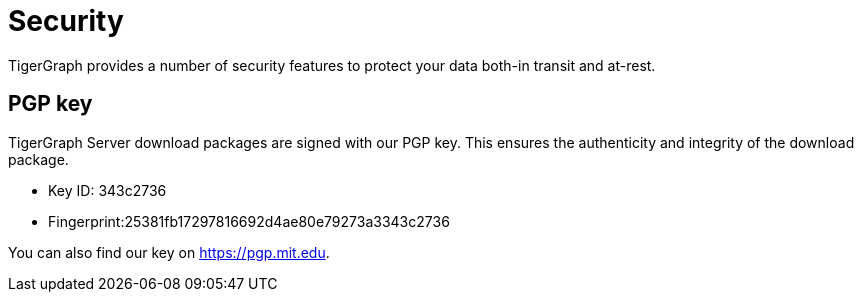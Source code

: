 = Security
:description: Overview of security features in TigerGraph.

TigerGraph provides a number of security features to protect your data both-in transit and at-rest.



[#_pgp_key]
== PGP key

TigerGraph Server download packages are signed with our PGP key.
This ensures the authenticity and integrity of the download package.

* Key ID: 343c2736
* Fingerprint:25381fb17297816692d4ae80e79273a3343c2736

You can also find our key on link:https://pgp.mit.edu[].